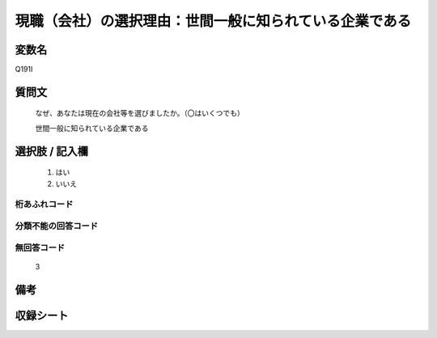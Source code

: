 .. title:: Q191I
.. rst-class:: item
====================================================================================================
現職（会社）の選択理由：世間一般に知られている企業である
====================================================================================================

.. rst-class:: varname
変数名
==================

Q191I

.. rst-class:: question
質問文
==================


   なぜ、あなたは現在の会社等を選びましたか。（〇はいくつでも）


   世間一般に知られている企業である



.. rst-class:: answer
選択肢 / 記入欄
======================

  
     1. はい
  
     2. いいえ
  



.. rst-class:: overflow
桁あふれコード
-------------------------------
  


.. rst-class:: not_available
分類不能の回答コード
-------------------------------------
  


.. rst-class:: not_available
無回答コード
-------------------------------------
  3


.. rst-class:: bikou
備考
==================



.. rst-class:: include_sheet
収録シート
=======================================
.. hlist::
   :columns: 3
   
   
   * p2_1
   
   * p3_1
   
   * p4_1
   
   * p5a_1
   
   * p6_1
   
   * p7_1
   
   * p8_1
   
   * p9_1
   
   * p10_1
   
   


.. index:: Q191I